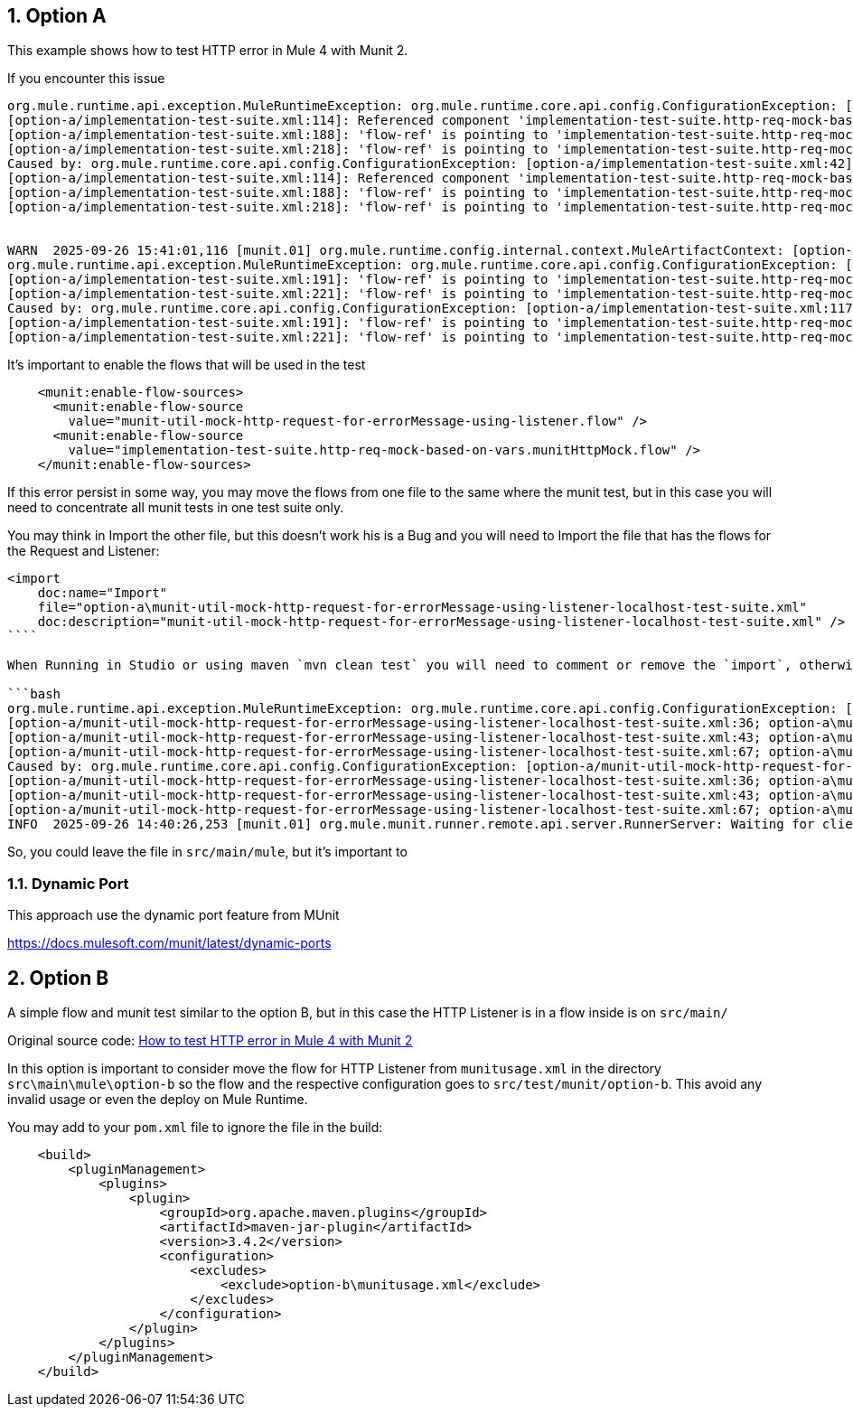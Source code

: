 :toc:
:toc-placement:
:sectnums: |,all|
toc::[]

== Option A

This example shows how to test HTTP error in Mule 4 with Munit 2.

If you encounter this issue

```bash
org.mule.runtime.api.exception.MuleRuntimeException: org.mule.runtime.core.api.config.ConfigurationException: [option-a/implementation-test-suite.xml:42]: Referenced component 'munit-util-mock-http-request-for-errorMessage-using-listener.flow' must be one of stereotypes [MULE:FLOW, MULE:SUB_FLOW].
[option-a/implementation-test-suite.xml:114]: Referenced component 'implementation-test-suite.http-req-mock-based-on-vars.munitHttpMock.flow' must be one of stereotypes [MULE:FLOW].
[option-a/implementation-test-suite.xml:188]: 'flow-ref' is pointing to 'implementation-test-suite.http-req-mock-based-on-vars.munitHttpMock.flow' which does not exist
[option-a/implementation-test-suite.xml:218]: 'flow-ref' is pointing to 'implementation-test-suite.http-req-mock-based-on-vars.munitHttpMock.flow' which does not exist
Caused by: org.mule.runtime.core.api.config.ConfigurationException: [option-a/implementation-test-suite.xml:42]: Referenced component 'munit-util-mock-http-request-for-errorMessage-using-listener.flow' must be one of stereotypes [MULE:FLOW, MULE:SUB_FLOW].
[option-a/implementation-test-suite.xml:114]: Referenced component 'implementation-test-suite.http-req-mock-based-on-vars.munitHttpMock.flow' must be one of stereotypes [MULE:FLOW].
[option-a/implementation-test-suite.xml:188]: 'flow-ref' is pointing to 'implementation-test-suite.http-req-mock-based-on-vars.munitHttpMock.flow' which does not exist
[option-a/implementation-test-suite.xml:218]: 'flow-ref' is pointing to 'implementation-test-suite.http-req-mock-based-on-vars.munitHttpMock.flow' which does not exist


WARN  2025-09-26 15:41:01,116 [munit.01] org.mule.runtime.config.internal.context.MuleArtifactContext: [option-a/implementation-test-suite.xml:117]: Referenced component 'implementation-test-suite.http-req-mock-based-on-vars.munitHttpMock.flow' must be one of stereotypes [MULE:FLOW].
org.mule.runtime.api.exception.MuleRuntimeException: org.mule.runtime.core.api.config.ConfigurationException: [option-a/implementation-test-suite.xml:117]: Referenced component 'implementation-test-suite.http-req-mock-based-on-vars.munitHttpMock.flow' must be one of stereotypes [MULE:FLOW].
[option-a/implementation-test-suite.xml:191]: 'flow-ref' is pointing to 'implementation-test-suite.http-req-mock-based-on-vars.munitHttpMock.flow' which does not exist
[option-a/implementation-test-suite.xml:221]: 'flow-ref' is pointing to 'implementation-test-suite.http-req-mock-based-on-vars.munitHttpMock.flow' which does not exist
Caused by: org.mule.runtime.core.api.config.ConfigurationException: [option-a/implementation-test-suite.xml:117]: Referenced component 'implementation-test-suite.http-req-mock-based-on-vars.munitHttpMock.flow' must be one of stereotypes [MULE:FLOW].
[option-a/implementation-test-suite.xml:191]: 'flow-ref' is pointing to 'implementation-test-suite.http-req-mock-based-on-vars.munitHttpMock.flow' which does not exist
[option-a/implementation-test-suite.xml:221]: 'flow-ref' is pointing to 'implementation-test-suite.http-req-mock-based-on-vars.munitHttpMock.flow' which does not exist
```

It's important to enable the flows that will be used in the test

```xml
    <munit:enable-flow-sources>
      <munit:enable-flow-source
        value="munit-util-mock-http-request-for-errorMessage-using-listener.flow" />
      <munit:enable-flow-source
        value="implementation-test-suite.http-req-mock-based-on-vars.munitHttpMock.flow" />
    </munit:enable-flow-sources>
```

If this error persist in some way, you may move the flows from one file to the same where the munit test, but in this case you will need to concentrate all munit tests in one test suite only.

You may think in Import the other file, but this doesn't work his is a Bug and you will need to Import the file that has the flows for the Request and Listener:

```xml
<import
    doc:name="Import"
    file="option-a\munit-util-mock-http-request-for-errorMessage-using-listener-localhost-test-suite.xml"
    doc:description="munit-util-mock-http-request-for-errorMessage-using-listener-localhost-test-suite.xml" />
````

When Running in Studio or using maven `mvn clean test` you will need to comment or remove the `import`, otherwise will get an error like:

```bash
org.mule.runtime.api.exception.MuleRuntimeException: org.mule.runtime.core.api.config.ConfigurationException: [option-a/munit-util-mock-http-request-for-errorMessage-using-listener-localhost-test-suite.xml:27; option-a\munit-util-mock-http-request-for-errorMessage-using-listener-localhost-test-suite.xml:27]: Two (or more) configuration elements have been defined with the same global name. Global name 'MUnit_HTTP_Listener_config' must be unique.
[option-a/munit-util-mock-http-request-for-errorMessage-using-listener-localhost-test-suite.xml:36; option-a\munit-util-mock-http-request-for-errorMessage-using-listener-localhost-test-suite.xml:36]: Two (or more) configuration elements have been defined with the same global name. Global name 'MUnit_HTTP_Request_configuration' must be unique.
[option-a/munit-util-mock-http-request-for-errorMessage-using-listener-localhost-test-suite.xml:43; option-a\munit-util-mock-http-request-for-errorMessage-using-listener-localhost-test-suite.xml:43]: Two (or more) configuration elements have been defined with the same global name. Global name 'munit-util-mock-http-request-for-errorMessage-using-listener.flow' must be unique.
[option-a/munit-util-mock-http-request-for-errorMessage-using-listener-localhost-test-suite.xml:67; option-a\munit-util-mock-http-request-for-errorMessage-using-listener-localhost-test-suite.xml:67]: Two (or more) configuration elements have been defined with the same global name. Global name 'implementation-test-suite.http-req-mock-based-on-vars.munitHttpMock.flow' must be unique.
Caused by: org.mule.runtime.core.api.config.ConfigurationException: [option-a/munit-util-mock-http-request-for-errorMessage-using-listener-localhost-test-suite.xml:27; option-a\munit-util-mock-http-request-for-errorMessage-using-listener-localhost-test-suite.xml:27]: Two (or more) configuration elements have been defined with the same global name. Global name 'MUnit_HTTP_Listener_config' must be unique.
[option-a/munit-util-mock-http-request-for-errorMessage-using-listener-localhost-test-suite.xml:36; option-a\munit-util-mock-http-request-for-errorMessage-using-listener-localhost-test-suite.xml:36]: Two (or more) configuration elements have been defined with the same global name. Global name 'MUnit_HTTP_Request_configuration' must be unique.
[option-a/munit-util-mock-http-request-for-errorMessage-using-listener-localhost-test-suite.xml:43; option-a\munit-util-mock-http-request-for-errorMessage-using-listener-localhost-test-suite.xml:43]: Two (or more) configuration elements have been defined with the same global name. Global name 'munit-util-mock-http-request-for-errorMessage-using-listener.flow' must be unique.
[option-a/munit-util-mock-http-request-for-errorMessage-using-listener-localhost-test-suite.xml:67; option-a\munit-util-mock-http-request-for-errorMessage-using-listener-localhost-test-suite.xml:67]: Two (or more) configuration elements have been defined with the same global name. Global name 'implementation-test-suite.http-req-mock-based-on-vars.munitHttpMock.flow' must be unique.
INFO  2025-09-26 14:40:26,253 [munit.01] org.mule.munit.runner.remote.api.server.RunnerServer: Waiting for client connection
```

So, you could leave the file in `src/main/mule`, but it's important to


=== Dynamic Port

This approach use the dynamic port feature from MUnit

https://docs.mulesoft.com/munit/latest/dynamic-ports




== Option B

A simple flow and munit test similar to the option B, but in this case the HTTP Listener is in a flow inside  is on `src/main/`

Original source code: link:https://help.salesforce.com/s/articleView?id=001117133&type=1[How to test HTTP error in Mule 4 with Munit 2]

In this option is important to consider move the flow for HTTP Listener from `munitusage.xml` in the directory `src\main\mule\option-b` so the flow and the respective configuration goes to `src/test/munit/option-b`.
This avoid any invalid usage or even the deploy on Mule Runtime.

You may add to your `pom.xml` file to ignore the file in the build:

```xml
    <build>
        <pluginManagement>
            <plugins>
                <plugin>
                    <groupId>org.apache.maven.plugins</groupId>
                    <artifactId>maven-jar-plugin</artifactId>
                    <version>3.4.2</version>
                    <configuration>
                        <excludes>
                            <exclude>option-b\munitusage.xml</exclude>
                        </excludes>
                    </configuration>
                </plugin>
            </plugins>
        </pluginManagement>
    </build>
```


